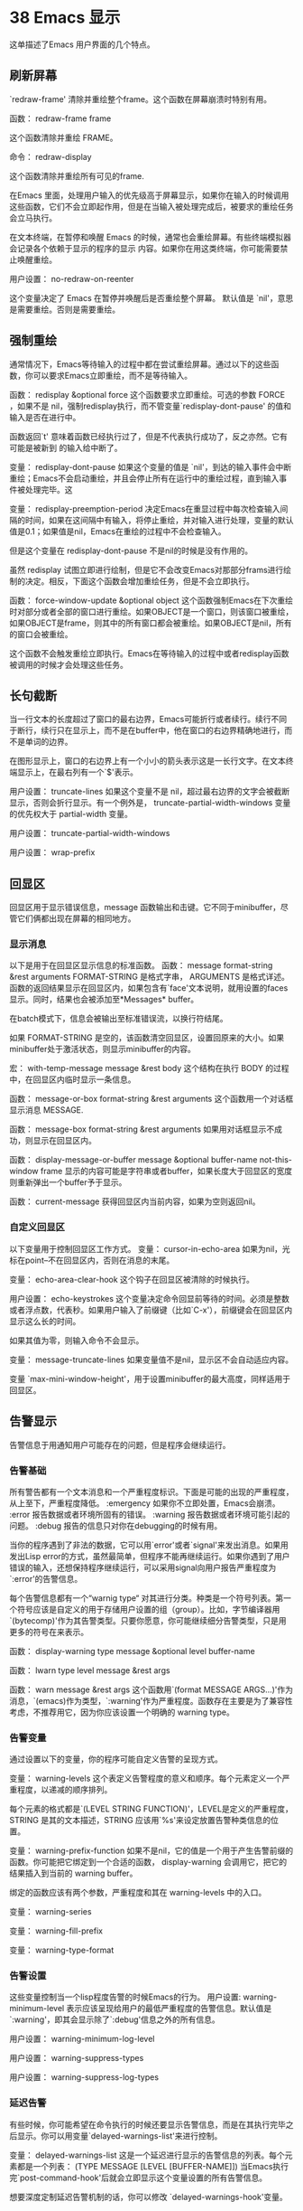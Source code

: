#+STYLE: <link rel="stylesheet" type="text/css" href="style.css" />
* 38 Emacs 显示

这单描述了Emacs 用户界面的几个特点。

** 刷新屏幕

`redraw-frame' 清除并重绘整个frame。这个函数在屏幕崩溃时特别有用。

函数： redraw-frame frame

这个函数清除并重绘 FRAME。

命令： redraw-display

这个函数清除并重绘所有可见的frame.

在Emacs 里面，处理用户输入的优先级高于屏幕显示，如果你在输入的时候调用 这些函数，它们不会立即起作用，但是在当输入被处理完成后，被要求的重绘任务会立马执行。

在文本终端，在暂停和唤醒 Emacs 的时候，通常也会重绘屏幕。有些终端模拟器会记录各个依赖于显示的程序的显示 内容。如果你在用这类终端，你可能需要禁止唤醒重绘。

用户设置： no-redraw-on-reenter

这个变量决定了 Emacs 在暂停并唤醒后是否重绘整个屏幕。 默认值是 `nil'，意思是需要重绘。否则是需要重绘。

** 强制重绘
   通常情况下，Emacs等待输入的过程中都在尝试重绘屏幕。通过以下的这些函数，你可以要求Emacs立即重绘，而不是等待输入。

   函数： redisplay &optional force
   这个函数要求立即重绘。可选的参数 FORCE ，如果不是 nil，强制redisplay执行，而不管变量`redisplay-dont-pause' 的值和输入是否在进行中。

   函数返回`t' 意味着函数已经执行过了，但是不代表执行成功了，反之亦然。它有可能是被新到 的输入给中断了。

   变量： redisplay-dont-pause
   如果这个变量的值是 `nil'，到达的输入事件会中断重绘；Emacs不会启动重绘，并且会停止所有在运行中的重绘过程，直到输入事件被处理完毕。这

   变量： redisplay-preemption-period
   决定Emacs在重显过程中每次检查输入间隔的时间，如果在这间隔中有输入，将停止重绘，并对输入进行处理，变量的默认值是0.1；如果值是nil，Emacs在重绘的过程中不会检查输入。
   
   但是这个变量在 redisplay-dont-pause 不是nil的时候是没有作用的。

虽然 redisplay 试图立即进行绘制，但是它不会改变Emacs对那部分frams进行绘制的决定。相反，下面这个函数会增加重绘任务，但是不会立即执行。

函数： force-window-update &optional object
这个函数强制Emacs在下次重绘时对部分或者全部的窗口进行重绘。如果OBJECT是一个窗口，则该窗口被重绘，如果OBJECT是frame，则其中的所有窗口都会被重绘。如果OBJECT是nil，所有的窗口会被重绘。

这个函数不会触发重绘立即执行。Emacs在等待输入的过程中或者redisplay函数被调用的时候才会处理这些任务。

** 长句截断
   
当一行文本的长度超过了窗口的最右边界，Emacs可能折行或者续行。续行不同于断行，续行只在显示上，而不是在buffer中，他在窗口的右边界精确地进行，而不是单词的边界。

在图形显示上，窗口的右边界上有一个小小的箭头表示这是一长行文字。在文本终端显示上，在最右列有一个`$'表示。

用户设置： truncate-lines
如果这个变量不是 nil，超过最右边界的文字会被截断显示，否则会折行显示。有一个例外是， truncate-partial-width-windows 变量的优先权大于 partial-width 变量。

用户设置： truncate-partial-width-windows

用户设置： wrap-prefix

** 回显区

回显区用于显示错误信息，message 函数输出和击键。它不同于minibuffer，尽管它们俩都出现在屏幕的相同地方。

*** 显示消息
    
    以下是用于在回显区显示信息的标准函数。
    函数： message format-string &rest arguments
    FORMAT-STRING 是格式字串， ARGUMENTS 是格式详述。函数的返回结果显示在回显区内，如果包含有`face'文本说明，就用设置的faces显示。同时，结果也会被添加至*Messages* buffer。

    在batch模式下，信息会被输出至标准错误流，以换行符结尾。

    如果 FORMAT-STRING 是空的，该函数清空回显区，设置回原来的大小。如果minibuffer处于激活状态，则显示minibuffer的内容。

    宏： with-temp-message message &rest body
    这个结构在执行 BODY 的过程中，在回显区内临时显示一条信息。

    函数： message-or-box format-string &rest arguments
    这个函数用一个对话框显示消息 MESSAGE.

    函数： message-box format-string &rest arguments
    如果用对话框显示不成功，则显示在回显区内。

    函数： display-message-or-buffer message &optional buffer-name not-this-window frame
    显示的内容可能是字符串或者buffer，如果长度大于回显区的宽度则重新弹出一个buffer予于显示。

    函数： current-message
    获得回显区内当前内容，如果为空则返回nil。

*** 自定义回显区

    以下变量用于控制回显区工作方式。
    变量： cursor-in-echo-area
    如果为nil，光标在point--不在回显区内，否则在消息的末尾。

    变量： echo-area-clear-hook
    这个钩子在回显区被清除的时候执行。

    用户设置： echo-keystrokes
    这个变量决定命令回显前等待的时间。必须是整数或者浮点数，代表秒。如果用户输入了前缀键（比如`C-x'），前缀键会在回显区内显示这么长的时间。

    如果其值为零，则输入命令不会显示。

    变量： message-truncate-lines
    如果变量值不是nil，显示区不会自动适应内容。

    变量 `max-mini-window-height'，用于设置minibuffer的最大高度，同样适用于回显区。

** 告警显示

   告警信息于用通知用户可能存在的问题，但是程序会继续运行。

*** 告警基础

    所有警告都有一个文本消息和一个严重程度标识。下面是可能的出现的严重程度，从上至下，严重程度降低。
    :emergency
    如果你不立即处置，Emacs会崩溃。
    :error
    报告数据或者环境所固有的错误。
    :warning
    报告数据或者环境可能引起的问题。
    :debug
    报告的信息只对你在debugging的时候有用。

    当你的程序遇到了非法的数据，它可以用`error'或者`signal'来发出消息。如果用发出Lisp error的方式，虽然最简单，但程序不能再继续运行。如果你遇到了用户错误的输入，还想保持程序继续运行，可以采用signal向用户报告严重程度为`:error'的告警信息。

    每个告警信息都有一个“warnig type“ 对其进行分类。种类是一个符号列表。第一个符号应该是自定义的用于存储用户设置的组（group）。比如，字节编译器用`(bytecomp)'作为其告警类型。只要你愿意，你可能继续细分告警类型，只是用更多的符号在来表示。

    函数： display-warning type message &optional level buffer-name

    函数： lwarn type level message &rest args

    函数： warn message &rest args
    这个函数用`(format MESSAGE ARGS...)'作为消息，`(emacs)作为类型，`:warning'作为严重程度。函数存在主要是为了兼容性考虑，不推荐用它，因为你应该设置一个明确的 warning type。
    
*** 告警变量

    通过设置以下的变量，你的程序可能自定义告警的呈现方式。

    变量： warning-levels
    这个表定义告警程度的意义和顺序。每个元素定义一个严重程度，以递减的顺序排列。

    每个元素的格式都是`(LEVEL STRING FUNCTION)'，LEVEL是定义的严重程度，STRING 是其的文本描述，STRING 应该用`%s'来设定放置告警种类信息的位置。

    变量： warning-prefix-function
    如果不是nil，它的值是一个用于产生告警前缀的函数。你可能把它绑定到一个合适的函数， display-warning 会调用它，把它的结果插入到当前的 warning buffer。

    绑定的函数应该有两个参数，严重程度和其在 warning-levels 中的入口。

    变量： warning-series

    变量： warning-fill-prefix

    变量： warning-type-format

*** 告警设置

    这些变量控制当一个lisp程度告警的时候Emacs的行为。
    用户设置: warning-minimum-level
    表示应该呈现给用户的最低严重程度的告警信息。默认值是`:warning'，即其会显示除了`:debug'信息之外的所有信息。

    用户设置： warning-minimum-log-level

    用户设置： warning-suppress-types

    用户设置： warning-suppress-log-types
    
*** 延迟告警
    有些时候，你可能希望在命令执行的时候还要显示告警信息，而是在其执行完毕之后显示。你可以用变量`delayed-warnings-list'来进行控制。

    变量： delayed-warnings-list
    这是一个延迟进行显示的告警信息的列表。每个元素都是一个列表：
    (TYPE MESSAGE [LEVEL [BUFFER-NAME]])
    当Emacs执行完`post-command-hook'后就会立即显示这个变量设置的所有告警信息。

    想要深度定制延迟告警机制的话，你可以修改 `delayed-warnings-hook'变量。

** 隐藏文本
   使用`invisible'属性，你可以使字符不可见，让它们不显示在屏幕上。这可以是文本属性，也可以是叠加属性。而且这些字符一般不会影响光标的移动；如果命令结束的地方在不可见区内，会把光标的位置定在文本的另一端。

   最简单的情况下，任何非nil的`invisible'属性将使字符不可见。如果你没有计划手动设置 `buffer-invisibility-spec'的话，你应该将`invisible'设置成`t'。
   更普遍的是，你可以用`buffer-invisibility-spec'来控制`invisible'值的意义。这允许你通过给文本设置不同的`invisible'值来把文本进行分类。

   通过`buffer-invisibility-spec'来控制文本的显示属性来显示数据库的条目时特别有用。因为你可以容易实现一个过滤器来查看数据库中的某一部分。设置这个变量非常快，比扫描buffer中的所有文本来改变其属性要快很多。

   变量： buffer-invisibility-spec
   `t'
   当`invisible'的值不是nil的时候，字符可见。
   列表
   列表中的每一个元素是一个显示的准则；如果一个字符的`invisible'属性与之匹配，那这个字符就不可见。列表可以有两种元素：
   ATOM
   如果字符的`invisible'属性值是ATOM或者其值是一个列表，但有一个成员是ATOM，则该字符不可见。

   （ATOM . t）
   与上一项同，但多个具有隐藏属性的字符会显示成省略号。
   
有两个函数用于给`buffer-invisibility-spec'添加和移除元素。

函数： add-to-invisibility-spec element
函数： remove-from-invisibility-spec element

一个约定俗成的用法是，一个主模式应该用该模式自己的名字作为`buffer-invisibility-spec'的一个元素，和`invisible'的值。

#+BEGIN_SRC elisp
     ;; 如果你想显示省略号 
     (add-to-invisibility-spec '(my-symbol . t))
     ;; 如果你不想显示省略号
     (add-to-invisibility-spec 'my-symbol)

     (overlay-put (make-overlay beginning end)
                  'invisible 'my-symbol)

     ;; When done with the invisibility:
     (remove-from-invisibility-spec '(my-symbol . t))
     ;; Or respectively:
     (remove-from-invisibility-spec 'my-symbol)
     ;; If you want to display an ellipsis:
     (add-to-invisibility-spec '(my-symbol . t))
     ;; If you don't want ellipsis:
     (add-to-invisibility-spec 'my-symbol)

     (overlay-put (make-overlay beginning end)
                  'invisible 'my-symbol)

     ;; When done with the invisibility:
     (remove-from-invisibility-spec '(my-symbol . t))
     ;; Or respectively:
     (remove-from-invisibility-spec 'my-symbol)
#+END_SRC

你可以用以下的函数的检查看不见的字符。

函数： invisible-p pos-or-prop
如果 POS-OR-PROP 是标记或者数字，函数返回non-`nil'来表示所指位置是不可见的。

如果 POS-OR-PROP 是其他 Lisp 对象，那可能是

** 选择显示

   选择显示指的是用于隐藏某一行的一组相关特征。

   第一种变体是，明确选择显示：通过修改文本的属性来控制行的隐显。这种隐藏在某方面有些像`invisible'属性的效果。

第二种变体，要隐藏的行是通过缩进自动选定的。这个变体是被设计成用户层特征。

你控制明确选择显示的方式是将新行符(control-j)替换成回车符(control-m)。回车符后面的行将隐藏。严格地说，它只是暂时不是一行了而已，它现在只是前面那一行的一部分了。

选择显示不会直接影响到编辑命令。

** 临时显示

   临时显示主要是Lisp程序在buffer中向用户展示相关信息但不提供编辑功能的方法。许多帮助命令使用这个特性。

   宏： with-output-to-temp-buffer buffer-name forms...
   这个函数先执行FORMS，然后将相关结果插入以BUFFER-NAME命名的buffer中，再将其置入Help模式。最后，在窗口中显示buffer,但是不处于选择状态。
   如果FORMS不改变输出窗口的主模式，所以在执行结束以后仍然是Help模式，

** 叠加
   你可以用叠加来改变buffer里面文本在屏幕上的外观。叠加是属于特定buffer的一个对象，它有指定的起始和结尾。它也具有可以检查和设置的属性，，这些属性影响叠加文本的显示。
   
叠加的视觉效果和文本属性是一样的。但是，因为实现不同，通常情况下，叠加的延展性不好（许多操作花费的时间和buffer中的叠加的数量是成正比的）。如果你想要改变buffer中许多片断的视觉效果，我们推荐用文本属性。

叠加用标记来记录它的开始和结尾，这样，编辑文本会调整它的开始和结尾。当你创建叠加，你可以设定在叠加起始位置插入的文本是属于叠加里面还是叠加外面，其尾部插入的文本也一样。

** 宽度

因为不是所有的字符都有相同的宽度，这些函数允许你检查字符的宽度。
函数： char-width char
该函数返回字符CHAR的所占的列数。
函数： string-width string
如果字符串STRING在当前窗口中，则返回其所占的列数。
函数： truncate-string-to-width string width &optional start-column padding ellipsis
该函数从STRING中截取WIDTH长度的新字符串。
如果STRING的长度小于WIDTH，则返回STRING。

** 行高

   行高是行内容高度和垂直行距之和。
   行内高是行中最高的字符或者是图片的高度，如果有新行的话还包括新行符。

   有许多方法可以设置更大的行高，要么设置绝对显示行高，要么设置行间距。但是，不管采取怎样的方法，实际的行距都不会比默认的小。

   可以用新行符的`line-height'文本属性或者叠加属性来控制其高度。

   如果该属性值为`t'，新行符不会影响该行行高，行高由行内容所决定。这对插入小的图片很有用，因为不用手动在图片之间添加空白行。

   如果该属性值是具如下形式的列表(HEIGHT TOTAL)，则会在当前行的下方添加额外的空白。首先，Emacs会用HEIGHT来控制当前行上方的额外空白，然后，它在他在其下方添加足够的空白来使总行高达到TOTAL。在这种情况下，所有其他设置行间距的方式都是无效的。
   
** 样式
   
   样式是显示文本的一系列图形属性的集合：字体，前景色，背景色，可选的下划线，等等。样式决定了文本以及mode line的显示方式。

   表示样式的一种方式是用列表，如（:foreground "red" :weight bold）。你可以将这样的匿名样式作为文本的`face'属性，这会让Emacs将其后的文本用该样式来显示。

   通常情况下，样式通过样式名来引用，样式名是一个与样式属性绑定在一起的Lisp符号。样式名通过`defface'进行定义。

   Emacs在许多地方只接受样式名，而不接受匿名样式。比如 Attribute Functions，和`font-lock-keywords'变量。

   为向后兼容，你也可以用一个字符串来设置样式名，这和Lisp符号是等效的。

*** 样式属性

    样式属性决定了样式的显示效果，下表列出了所有的样式属性，及它们的值和效果。

    除开下面给出的值以外，每个样式属性都可以设置成`unspecified'。这个特殊值的意思是新式没有直接设置该属性，让Emacs参照其父样式或者其子样式执行。`default'样式必须明确设置所有的属性。

    有些属性只在特殊情况下有作用，如果不能处理它，则会被忽略。

    `:family' 字体
    `:foundry'
    `:width'  相对于字符宽度。其值应该是以下这些符号中的一个：`ultra-condensed', `extra-condensed', `condensed',
     `semi-condensed', `normal', `semi-expanded', `expanded',
     `extra-expanded', or `ultra-expanded'.
    `:height' 字的高度，最简单的情况是以1/10点为单位的整数。
    `:weight' 字的大小，其值应该是以下这些符号中的一个：`ultra-bold', `extra-bold', `bold', `semi-bold', `normal',
     `semi-light', `light', `extra-light', or `ultra-light'. 
    `:slant' 字体倾斜，其值应该是以下符号中的一个：`italic', `oblique', `normal',
     `reverse-italic', or `reverse-oblique'。
    `:foreground' 前景色，一个字符串。其值可能是系统定义的颜色名，或者十六进制代表的颜色。
    `:background' 背景色，一个字符串。
    `:underline' 下划线。当其值为nil时，无下划线；当为t时，用前景色添加下划线；当为COLOR时，用指定的颜色添加下划线；当其值为(:color COLOR :style STYLE)时，用指定的颜色和样式。
    `:overline' 上划线，如果其值是t，用样式的前景色；如果其值为字符串，则用字符串指定的颜色；如果其值为nil，则不划线。
    `:strike-through' 删除线，其用法同overline。
    `:box' 方框，如为nil，则无方框；如果为t，则用宽度为1的线、前景色画方框；如果为COLOR，则用宽度为1，COLOR颜色的线画方框；如果为(:line-width WIDTH :color COLOR :style STYLE)，则用指定的样式画方框，WIDTH默认值为1，若其值为-N，意思是说用宽度为N的线在方本下方的空白处画线，而不会增加字符的宽和高。COLOR指定画框的颜色，默认情况下，对于简单的框，使用样式的前景色，对于3D框，还会用到背景色。STYLE指明是否需要画3D的框，如果其值为`released-button'，画出的框看起来像未被按下的按钮，如果其值为`pressed-button'，画出的框像按下的按钮，如果忽略它的值或者设为nil，则画一个普通的平面框。
    `:inverse-video' 倒转视频。其值应该为t和nil中的一个。
    `:stipple' 点画背景，位图。其值可能是包含X位图数据文件的文件名。该文件被查找的路径由变量`x-bitmap-file-path'指定。stipple的值也可以直接指定位图数据，其格式为`(WIDTH HEIGHT DATA)，WIDTH和HEIGHT设置像素的宽度，DATA是包含位置像素数据的字符串，从行到列排列。每行占用(WIDTH+7)/8个连续的字节，也就是说每行至少占用1个整字节。如果stipple的值为nil，则无背景图。通常情况下，你不需要设置stipple属性，因为他自动处理灰度阴影。
    `:font' 字体。其值应该为字体对象。当用`set-face-attribute'
给其赋值时，你还需要提供字体说明、字体实例，或者一个字符串。Emacs会将这样的数值转换成合适的字体对象，并将其存储为实际的font属性值。如果你用字符串，则应该是字体名；如果字体名是XLFD并包含通配符，Emacs会选择第一个与之匹配的字体。要注意的是给这个属性赋值会同时改变 `:family', `:foundry', `:width', `:height',
     `:weight', and `:slant'这些变量的值。
    `:inherit' 父样式的名字，也可以是样式名串。从父样式继承的样式会作为基本样式。如果是样式名列表，则排在前面的样式会覆盖其后的样式。

    函数： font-family-list &optional frame
    返回值为字体簇的名字列表。FRAME设置要进行显示的frame，如果为nil，则使用处于选择状态的frame。

    用户设置： underline-minimum-offset
    用像素值设置基线和下划线之间的最小距离。

    用户设置： x-bitmap-file-path
    给`:stipple'属性提供搜寻文件的目录列表。

    函数： bitmap-spec-p object
    如果OBJECT是用于`:stipple'的合法的位图数据，则返回t，否则返回nil。

*** 定义样式

    宏： defface face spec doc [keyword value]...
    此宏定义新的样式FACE，所有的默认值由SPEC指定。还要将FACE引起来，并且不要以`-face'结束，DOC是该样式的说明文档，附加的KEYWORD的意义同`defgroup'和`defcustom'。
    当此宏运行时，它会用SPEC定义一个新样式，同时从init文件中读入自定义样式对其进行覆盖。
    当你在Emacs Lisp模式中用`C-M-x‘来运行此宏，其结果会覆盖所有自定义的样式。
    SPEC参数是样式说明，针对不同的终端有不同的显示说明。其形式是：
    (DISPLAY . PLIST)
    DISPLAY 指明终端种类，PLIST是样式属性列表。为了向后兼容，SPEC也可以用如下形式`(DISPLAY PLIST)。

    DISPLAY的可能值有：
    `default' 此元素不和任何终端匹配，但是它指定的是所有终端的默认值，如果使用default，则应该是SPEC的第一个元素。所有接在其后的元素都可将其覆盖。
    `t' 此元素则匹配所有的终端，因此所有接在其后的元素均不会被使用。此元素应该是列表的最后一个元素。
    a list 如果DISPLAY是列表的话，应该使用如下形式：`(CHARACTERISTIC VALUE...)。

*** 样式属性函数

函数： set-face-attribute face frame &rest arguments
通过此种方式设置的样式属性会覆盖掉所有用defface定义的样式。
ARGUMENTS 定义要设置的属性和它们的值。示例如下：
#+BEGIN_SRC elisp
(set-face-attribute 'foo nil
                    :width 'extended
                    :weight 'bold)
#+END_SRC
如果FRAME的值为t，该函数设置新frame的样式默认值，如果FRAME的值为nil，则样式影响已经存在的frames和新frames。

函数： face-attribute face attribute &optional frame inherit
函数返回指定或者当前frame上应用的FACE样式的属性值。如果你没有用 set-face-attribute 设置过，则返回值为nil。

*** 样式显示

    Emacs在显示文本的时候遇到多种对显示效果的定义时是这样处置的。
    - 如果文本包含glyph，由glyph定义新样式。
    - 如果文本位于活动区域内，则用`region‘样式。
    - 如果文本位于有意义的叠加中，则用叠加定义的样式；如果叠加中有`mouse-face'属性，并且鼠标处于相当近的位置，Emacs会用`mouse-face'显示文本。
      如果同一字符上定义了多个叠加，则高优先权的覆盖低优先权的。
    - 如果文本包含了`face'和`mouse-face'属性，则用这些属性。
    - 如果文本位于模式行中，用`mode-line'样式。在首行中，则用`header-line'样式。
    - 如果没有设置任何属性，则用默认的样式。
      
      在任何阶段，如果样式的`:inherit'属性是合法的，则将当前样式中值为`unspecified'的属性从父样式中拷贝。若其父样式中的此属性值亦为`unspecified'则继续往上追溯。

*** 样式重映射

    变量： face-remapping-alist
    变量是一个嵌套列表，它的元素形式为`(FACE .REMAPPING)。它让Emacs用REMAPPING样式来显示原来指定用FACE样式进行显示的文本。
    如果`face-remapping-alist'是一个局部变量的话，其只作用于与其绑定的buffer。

    *注意* 样式重映射不会递归。

   下面有一些高层的设置 face-remapping-alist 变量的接口函数。推荐用这些函数来修改此变量，而不是手动直接修改它。这些函数只会把 face-remapping-alist 当作局部变量来对待。并且总是使用如下的结构来处理此变量。

   （FACE RELATIVE-SPEC-1 RELATIVE-SPEC-2 ... BASE-SPEC）

   如上所述，每个 RELATIVE-SPEC-N 要么是样式名，要么是一个由“属性/值”对构成的列表。 RELATIVE-SPEC-N 由函数 `face-remap-add-relative' 和函数 `face-remap-remove-relative' 来管理，而 BASE-SPEC 的优先级最低，由函数 `face-remap-set-base' 和函数 `face-remap-set-base' 来管理。

   函数： face-remap-add-relative face &rest specs
   该函数将FACE中定义的属性映射成SPECS中定义的样子。其返回值是一个Lisp 对象，你可以将其传递给 face-remap-remove-relative 来删除映射关系。

   #+BEGIN_SRC elisp
          ;; 将 `escape-glyph' 样式映射成由
          ;; `highlight' 和 `italic' 定义的新样式:
          (face-remap-add-relative 'escape-glyph 'highlight 'italic)

          ;; 修改 `default' 样式中高度为 150%:
          (face-remap-add-relative 'default :height 1.5)
   #+END_SRC

*** 样式自动应用

    这个钩子是自动在buffer中的文本上应用样式的，它是Jit-Lock模式的部分实现，在Font-Lock里面用到。
    变量： fontification-functions
    这个变量是Emacs在重绘时要调用的函数的容器，但是在重绘前调用。即使 Font Lock 模式没有被激活，它们也会被调用的。当 Font Lock 模式被激活时，这个变量里面通常只有一个函数： `jit-lock-function'。
    变量里面的函数会被依次调用，只有一个参数： buffer里面的位置POS。也就是从POS开始应用样式。
    该函数应该在 face 属性中记录 buffer 中应用的样式名。同时还要给添加了样式的文本的`fontified'属性设置一个非空的值，以告知重绘程序样式被应用到这些文本上了。
    如果在POS之后的某些文本上已经有非空的`fontified'属性，最好不要去动它们，但这不是必须的，只是会将前面的设置覆盖掉。
    为效率着想，建议每次调用函数只对400至600个字符应用样式。

*** 基本样式
    如果你想在文本上应用样式，建议用原来已有的样式或者是从已有的样式上继承来定义新的样式，而不是定义一个全新的样式。这样的话，如果其他用户已经给Emacs定义了一个样式，你的程序会使用他，而不需要重新自定义。
    下面是一些Emacs里面定义的基本样式，你可能想用 Font Lock 样式来达到语法高亮。
    `default' 默认样式，它的所有的属性值都有明确的设置。其他的样式直接或者间接地继承于它。
    `bold'
    `italic'
    `bold-italic'
    `underline'
    `fixed-pitch'
    `variable-pitch'
    上面这6个样式只设置了以它们的名字命名的属性，其他的属性全部是`unspecified'。
    `shadow' 针对无效的文本。比如，在minibuffer中在文件名中不关心的部分用些样式。
    `link'
    `link-visited'
    上面这2个样式针对可以点击的文本按钮，可以定位至buffer中其他地方。
    `highlight' 针对那些需要临时放大以引人注目的文本。比如在`mouse-face'中做到鼠标高亮。
    `match' 针对与搜索命令匹配的文本。
    `error'
    `warning'
    `success'
    以上3个模式针对那些关心错误、警告和成功的文本。比如这些样式用在`*Compilation*' buffer中的消息文本上。
    
*** 字体选择
    当Emacs在图形显示器上绘制字符之前，它必须选择一种字体。通常Emacs选择针对当前字符的样式中`:family'、`:weight'、`:slant'和`:width'属性设置的字体。同时显示的效果也取决于要显示的字符，因为有些字体只包含一小部分字符。如果没有字体满足要求，Emacs会使用与之最近似匹配的字体。下面的这些变量控制Emacs如何选择字体：

    用户设置： face-font-family-alternatives
    如果样式中设置的字体不存在，用这个变量中设置的字体进行尝试。变量中的每个元素应该具有以下的形式：
    (FAMILY ALTERNATE-FAMILIES...)
    如果样式中的FAMILY不可用，则尝试 ALTERNATE-FAMILIES 中给出的字体，直到找到一个存在的字体。

    用户设置： face-font-selection-order
    如果没有字体满足样式中的所有属性： (`:width', `:height', `:weight', and `:slant')，则由这个变量决定这些属性被满足的优先顺序。变量的值是包含前面这4个属性符号的列表。默认情况下是： `(:width :height :weight
     :slant)'。

    用户设置： face-font-registry-alternatives
    在设置的registry不存在的情况下，该变量让Emacs尝试其他的registries。变量中的每个元素应该是如下形式：
    (REGISTRY ALTERNATE-REGISTRIES...)
    Emacs会尝试 ALTERNATE-REGISTRIES 中的条目，直到找到为至。

    Emacs可以使用可变字体，但是默认情况下它不会使用。
    用户设置： scalable-fonts-allowed
    这个变量指定Emacs可以使用的可变字体。默认情况下其值为nil，意思是不使用可变字体，如果是t，则可以使用任何可变字体。否则，其值必须是一个列表。然后，如果某个可变字体与列表中的表达式相匹配的话，Emacs会使用它。例如：
    (setq scalable-fonts-allowed '("muleindian-2$"))
    允许Emacs使用注册为 `muleindian-2$' 的可变字体。

    变量： face-font-rescale-alist
    该变量设置样式的缩放系数。其值应该是下面这种形式的集合。
    (FONTNAME-REGEXP . SCALE-FACTOR)
    如果FONTNAME-REGEXP 与将要使用的字体相匹配的话，则根据 SCALE-FACTOR 选择一个更大的相似的字体。当某些字体比通常的要大或者要小的时候，你可以使用这个变量来改变它看起来的大小。

*** 字体集
     字体集是不同范围编码的字体的集合。一个单独的字体不能满足所有Emacs支持的显示所有字符的需要，但是字体集可以。字体集像字体一样有它的名字，在为frame或者face设置字体的时候，你同样可以使用字体集。下面是在Lisp程序中定义字体集的方法。

     函数： create-fontset-from-fontset-spec fontset-spec &optional style-variant-p noerror
     函数根据说明字符串 FONTSET-SPEC 定义一个新的字体集， FONTSET-SPEC  应该具有下列形式：

     FONTPATTERN,[CHARSET:FONT]...
     在逗号前后的空格会被忽略。

     FONTPATTERN应该是标准X字体名字，CHARSET和FONT应该是`fontset-ALIAS'。

** 窗口边框

在图形显示中，Emacs在每个窗口的两边显示边框，在其中显示位图来表示行截断、行延续、水平滚动等等。

*** 边缘大小和位置

    以下这些局部变量控制显示buffer的窗口边框的位置和宽度。

    变量： fringes-outside-margins
    边框通常情况下出现在显示边缘和窗口文字之间，如果其值不是nil，它们出现在显示区域的外面。

    变量： left-fringe-width
    如果值不是nil，该值为左边框的像素宽度，如果其值为nil，左边框的宽度应该和窗口的frame相同。

    变量： right-fringe-width
    如果值不是nil，该值为右边框的像素宽度，如果其值为nil，右边框的宽度应该和窗口的frame相同。

    如果buffer不设置这些变量的话，Emacs将使用frame参数：`left-fringe'和`right-fringe'来绘制窗口的边框。

    上面这些变量在`set-window-buffer'函数中才会真正起作用，这个函数会调用`set-window-fringes'。如果你更改了这些变量中的一个，边框的显示不会立即刷新，除非你调用`set-window-buffer'，此时所有的窗口都会受到影响，当然，你也可以在单独的窗口中调用`set-window-fringes'。

    函数： set-window-fringes window left &optional right outside-margins
    这个函数设置窗口WINDOW的宽度，如果WINDOW的值是nil，则作用于当前窗口。
    LEFT参数设置左边框的像素，RIGHT设置右边框的像素。如果为nil，则用默认值。如果 OUTSIDE-MARGINS不是nil，意思是说边框应该显示在显示边缘的外面。

    函数： window-fringes &optional window
    该函数返回窗口WINDOW的边框信息，如果WINDOW值为nil，则作用于当前窗口。取得的值的形式是：`(LEFT-WIDTH RIGHT-WIDTH OUTSIDE-MARGINS)'。

** 滚动条
   通常情况下，frame参数`vertical-scroll-bars'决定窗口是否有垂直滚动条，垂直滚动条是在左边还是右边。frame参数`scroll-bar-width'则控制滚动条的宽度。

   函数： frame-current-scroll-bars &optional frame
   该函数返回FRAME的滚动条设置，返回值的形式是`(VERTICAL-TYPE . HORIZONTAL-TYPE)'，其中 VERTICAL-TYPE 的值是 `left'、`right'、和nil中的一个， HORIZONTAL-TYPE 用来设置水平滚动条的类型，但是因为还没有实现，所以其值始终是nil。
   你可以通过修改`vertical-scroll-bars'变量来显示或者隐藏特定buffer的滚动条，该变量自动转化为局部变量。可能的值为`left'、`right'、`t'和`nil'，其中，t代表用frame的设置，nil代表不要滚动条。

   你也可以通过调用 `set-window-scroll-bars' 来为设置单独窗口的滚动条。

** 显示属性
   文本或者叠加的display属性用来在文本中插入图像，并且控制文字的显示效果。`display'属性的值是一个显示说明字串，或者包含多个显示设置的列表及向量。在同一个`display'属性中的多个显示设置同时作用于文字对象上。

   如果文本上有多个显示说明（叠加和文本属性），其中只有一个起作用，请查看`get-char-property'以了解更多。

*** 文本替换显示
    某些显示说明要在具有显示属性的文本中显示内容，这被叫作替换显示。Emacs不允许用户将插入点移动至已经被替换掉的文本中间。

*** 指定空白
    
** 图片显示

   要在Emacs中显示图片，首先需要创建一个图像描述符，然后在`display'中作为显示说明使用。

   Emacs只会在图形显示器上才能显示图像，在文本终端上不能显示图像，在一些不支持显示图像的图形终端上以及编译Emacs没有加入图像支持时，也不能显示图像。你可以使用`display-images-p'函数来查看原则上图像是否被支持。

** 按钮

按钮库定义了许多函数用于插入和维护可以响应鼠标和键盘的按钮。这些按钮的典型应用提各种超链接。

按钮本质上来说是一些文本或者叠加属性的集合绑定在buffer中的一断文字上。这些属性被称作“按钮”属性。属性之一，"action property"，设定了一个在用户用鼠标和键盘触发按钮的后被调用的函数。如果需要的话，动作函数可以检查按钮并使用其属性。

在某种意义上，按钮库复制了Wideget库的功能。其优点是，更快、更小、更简单。从用户的角度看，这两个库的提供的接口是非常相像的。

** 抽象显示

   Ewoc 库构造用

   ewoc 是一个用于结构
   ewoc 的buffer中的内容分为三部分，按顺序是：首先是固定的“header”，然后是一系列的数据元素的文本描述，最后是固定的“footer”。具体地说，ewoc包括以下这些信息：
   - 一个buffer
   - 在buffer中的起始位置
   - 头部和脚部字串
   - 节点组成的双头链，每个节点包含内容有
     - 数据元，是一个Lisp对象
     - 向前和向后的联结
   - 一个用于在buffer中插入展示数据的文本的“类打印机”。

典型作法是用`ewoc-create'来定义ewoc，然后将创建的结果传递给Ewoc库里面的其他函数，最后在buffer中展示结果。一旦结果展示在buffer中之后，其他函数检查buffer中的位置和节点，在结节中移动等等。

节点包装了数据就像变量一样。通常包装操作发生在将节点添加至ewoc的时候，你可以从节点中取回数据然后放一新的数据进去。像这样：

(ewoc-data NODE)
=>value

(ewoc-set-data NODE NEW-VALUE)
=>new-value

你也可以用Lisp对象或者索引号。

当数据改变时，你肯定想更新buffer中的文字，你可以使用`ewoc-refresh'来更新所有的节点，或者用`ewoc-invalidate'来改变节点，或者用`ewoc-map'带上参数来更新所有节点。同时你可以用`ewoc-delete'或者`ewoc-filter'来删除失效的节点。当删除节点的时候，同时也会从buffer中删除它的文本描述。

** 括号闪烁

   这节讲述的是Emacs是怎样实现在用户输入圆括号后进行闪烁的。

   变量： blink-paren-function
   变量的值是一个在输入成对字符的后半部分后要调用的函数。其值也可以是nil，意思是什么事也不用干。

   用户设置： blink-matching-paren
   如果其值为nil，则`blink-matching-open'什么也不会干。

   用户设置： blink-matching-paren-distance
   这个变量设置的是搜寻配对后括号的最远距离。

   用户设置： blink-matching-delay
   这个变量设置的是光标停留在与之配对的括号上面的时间。小于1秒时间看起来效果最好，但是在所有系统上的默认时间是1秒。

   命令： blink-matching-open
   这个函数是`blink-paren-function'的默认值。它假设输入的字符是前面某个符号的配对，并将光标移动到与之配对的字符上并停留一小会儿。如果其该字符要配对的字符不在屏幕上，则将其显示在回显区内。为了避免较长的延时，此函数搜索的距离不会超过`blink-matching-paren-distance'定义的距离。

   下面是一个明确调用此函数的倒子：

   #+BEGIN_SRC  elisp
           (defun interactive-blink-matching-open ()
            "Indicate momentarily the start of sexp before point."
            (interactive)
            (let ((blink-matching-paren-distance
                   (buffer-size))
                  (blink-matching-paren t))
              (blink-matching-open)))
   #+END_SRC

** 字符显示
   这一节讲述的是字符实际上是怎么显示出来的。通常，一个字符是作为一个“glyph”（在屏幕上占用一个字符宽度的图形符号）来进行显示的，它的表现形式决定于字符本身。例如：字符`a'显示出来也是`a'，但是有些字符显示出来就比较特别。例如： 格式字符（编码为12）被显示成两个图符的序列，`^L'，而换行符则开始一个新行。

   你可以通过修改“display table”（显示映射表）来控制每个字符显示出来的样子，这张表将每个字符编码映射成图符序列。

*** 常规显示

    下面是在没有显示映射表的情况下显示字符编码的约定。
    - 可打印的ASSII字符，按原样输出。
    - TAB控制符显示成具有tab长度的空格。变量`tab-width'控制每个tab字符占的空格的个数。
    - 新行符结束前面的行并开始新的一行。
    - 不可打印的ASSII控制符显示方式由变量`ctl-arrow'定义的两种方式中的一种决定。如果该变量的值不为nil，这些控制符就显示为两个图符的序列，其中第一个图符是`^'。例如：<DEL>字符显示成`^?'。
      如果 `ctl-arrow'的值是nil，这些控制符显示成八进制转义序列。
      
      这条规则同样同样适用于回车符（字符编码为13），但是回车符通常不显示在buffer的内容中，它被作为行尾转换符而忽略掉了。
    - 原始字节不是ASCII字符，这些字符显示成八进制转义序列，由四个图符组成。第一个图符是`\'，其他图符是字符的八进制编码。
    - 任何编码大于255的非ASCII字符，如果终端支持的话，按字符的原样显示。如果终端不支持，这些字符被称作非图符，通常用占位符在Emacs中显示。例如，如果图形终端没有字符的字体，Emacs通常显示一个包含有该字符的十六进制数的小方框。
      

上面这些显示约定在具有显示映射表，但有些字符在显示映射表中的条目为nil时仍然适用。所以，当你在编写显示映射表的时候，你可以只定义那些特别表现的字符。

下面这些变量决定某些字符在屏幕上如何显示。因为它们改变了字符占用的列宽，它们同样会影响用于缩进的函数、模式行的显示。如果你想用新的值强制重绘模式行，只要调用`force-mode-line-update'就行了。

用户设置： ctl-arrow
如果其值不是nil，控制符被显示成脱字符加一个字符的样子，如果其值为nil，则被显示成八进制转义序列。

用户设置： tab-width
这个变量的值是每两个tab停止点在Emacs中显示的空格数。单位是列，默认为8列。 *注意* 这个特征与`tab-to-tab-stop'命令使用的user-settable中的tab符互不影响。

*** 显示映射表
    显示映射表是一个用于特殊目的的字符表，用于覆盖字符的常规显示约定。这节讲述怎样制作、检查显示映射表，如何给显示映射表赋值。

    函数： make-display-table
    创建并返回一个显示映射表，表中所有元素的初始值均为nil。

    显示映射表上的普通元素是在索引字符编码；在C索引位置上的字符表示如何显示编码为C的字符。元素的值要么是nil，要么是图符向量。

    *警告* 如果你用显示列表来修改换行符的显示图符，整个buffer会被显示成一个整行。

    显示映射表还有六个可用于特殊目的的保留位置。下面是这些位置的意义，如果位置上的值为nil，则用下面说的默认效果。
    0 屏幕上用于表示截行的的图符，默认为`$'。在图形终端上，Emacs在边框上用箭头来表示截行，此时显示映射表没有意义。
    1 屏幕上用于表示续行的的图符，默认为`\'。在图形终端上，Emacs在边框上用弯箭头表示续行，此时显示映射表没有意义。
    2 用于表示跟在其后的是八进制数字的图符，默认是`\'。
    3 用于表示跟在其后的是控制符的图符，默认是`^'。
    4 用于表示其后存在不可见行的图符，默认是`...'。
    5 用于表示窗口边界的图符，默认是`|'。

    下面是在显示映射表中设置`ctl-arrow'为non-`nil'的例子。
    #+BEGIN_SRC elisp
     (setq disptab (make-display-table))
     (dotimes (i 32)
       (or (= i ?\t)
           (= i ?\n)
           (aset disptab i
                 (vector (make-glyph-code ?^ 'escape-glyph)
                         (make-glyph-code (+ i 64) 'escape-glyph)))))
     (aset disptab 127
           (vector (make-glyph-code ?^ 'escape-glyph)
                   (make-glyph-code ?? 'escape-glyph)))
    #+END_SRC

    函数： display-table-slot display-table slot
    此函数返回DISPLAY-TABLE中的SLOT。参数SLOT是0到5间的数字，或者是槽名。即`truncation', `wrap', `escape', `control', `selective-display',和 `vertical-border'之一。

    函数： set-display-table-slot display-table slot value
    此函数用于修改指定的DISPLAY-TABLE中特定SLOT的值。SLOT的取值同函数`display-table-slot'。

    函数： describe-display-table display-table
    函数返回关于显示映射表DISPLAY-TABLE的描述。

    命令： describe-current-display-table
    在help buffer中显示当前显示映射表的相关信息。

*** 激活显示映射表
    每个窗口或者buffer可以绑定一个显示映射表。窗口显示映射表的优先级高于buffer。如果两个表均不存在的话，Emacs会使用标准显示映射表，如果其中的元素为nil，则使用字符的常规显示约定。

    要注意的是，显示映射表会影响到模式行的显示，如果你想要强制重绘模式行的话，调用函数`force-mode-line-update'。

    函数： window-display-table &optional window
    返回窗口 WINDOW 的显示映射表，如果未设置则返回nil。

    函数： set-window-display-table window table
    把表格TABLE设置为窗口WINDOW的显示映射表。

    变量： buffer-display-table
    其值为buffer的显示映射表。如果为nil则没有设置。

    变量： standard-display-table
    其值为标准显示映射表，Emacs在找不到窗口显示映射表又找不到buffer显示映射表的时候会使用它。默认值为nil。

    `disp-table'库定义了许多的函数为修改标准的显示映射表。
    
*** 图符
    图符是一个图形符号，在屏幕上占用一个字符的宽度。每个图符在Lisp中用一个图符编码来表示，图符编码由一个字符和可选的样式组成。下面这些函数用来维护图符编码：

    函数： make-glyph-code char &optional face
    CHAR是图符编码中的显示字符，FACE是图符编成中的样式，样式可以设置成nil
    
    函数： glyph-char glyph
    此函数返回图符编码GLYPH中的显示字符。

    函数： glyph-face glyph
    此函数返回图符编码GLYPH中的样式，如果为空，则表示使用默认的样式。

你可以修改图符映射表来控制图符在如何在文本终端上显示的。但此特征要过时了，推荐用`glyphless-char-display'。  
    
** 声音
   这一节讲述的是Emacs是怎样用摇铃或者闪烁来引起用户注意的。使用声音要保守，频繁的响铃也会让人厌烦。不要在出错的时候总是用响铃是较为恰当。

   函数： ding &optional do-not-terminate
   此函数开启响铃或者闪烁屏幕。除非将DO-NOT-TERMINATE设置成non-nil，否则它会中断所有在运行中的键盘宏。

   函数： beep &optional do-not-terminate
   它是ding的近义词。

   用户设置： visible-bell
   这个变量告诉Emacs在响铃时要不要闪屏。nil意为否，其他意为是。这在图形显示终端上是有效的，在字符终端上使用Termcap软件包来定义可视响铃功能。

   变量： ring-bell-function
   如果其值不是nil，则应试是一个没有参数的函数，告诉Emacs该如何摇铃，并且其优先级要高于`visible-bell'。

** 窗口系统

   Emacs 能和许多的窗口系统进行配合，特别是X窗口系统。Emacs和X都使用“窗口”这个词，但是意义不同。Emacs中的frame才X中认为的单个窗口，而Emacs中的窗口在X中没有定义。

   变量： window-system
   此变量告诉Lisp程序Emacs正在用于显示frame的窗口系统。可能的值有：
   `x'
   `w32' MS-Windows GUI.
   `ns' Nextstep interface.(在GNUstep和苹果系统上使用)
   `pc' MS-DOS
   `nil' 字符终端

   变量： initial-window-system
   此变量中的值和`window-system'中的一样，用在Emacs启动过程中创建第一个Frame。

   函数： window-system &optional frame
   返回当前frame，或者指定的frame中基于的窗口系统。其值的意义同上面介绍的`window-system'变量的值。

   如果你想针对图形显示终端和字符显示终端写不同的代码，不要将 `window-system'和`initial-window-system' 作为谓语或者布尔变量。因为`window-system'不是一个Emacs运行系统的良好指示器。你应该用`display-graphic-p'或者其他`display-*-p'谓语。

   变量： window-setup-hook
   该变量是Emacs在处理完配置文件后运行的常规钩子。

   该钩子用于内部目的：配置与窗口系统之间的通信，创建初始窗口。用户不要干涉它。

** 双向显示

   Emacs 可以显示脚本文件，比如Arabic,Farsi和Hebrew，这些语言水平书写方向是从右向左。更是有，嵌入在从右向左的语言中的拉丁语和数字片断是从左向右显示的，相反方向的例子也一样。